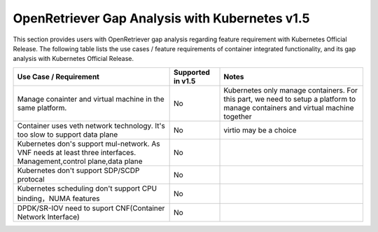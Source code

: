 .. This work is licensed under a Creative Commons Attribution 4.0 International
.. License.http://creativecommons.org/licenses/by/4.0
.. (c) Xuan Jia (China Mobile)

================================================
OpenRetriever Gap Analysis with Kubernetes v1.5
================================================

This section provides users with OpenRetriever gap analysis regarding feature
requirement with Kubernetes Official Release. The following table lists the use
cases / feature requirements of container integrated functionality, and its gap
analysis with Kubernetes Official Release.

.. table::
  :class: longtable

  +-----------------------------------------------------------+-------------------+--------------------------------------------------------------------+
  |Use Case / Requirement                                     |Supported in v1.5  |Notes                                                               |
  +===========================================================+===================+====================================================================+
  |Manage conainter and virtual machine in the same platform. |No                 |Kubernetes only manage containers. For this part, we need to setup a|
  |                                                           |                   |platform to manage containers and virtual machine together          |
  +-----------------------------------------------------------+-------------------+--------------------------------------------------------------------+
  |Container uses veth network technology. It's too slow to   |No                 |virtio may be a choice                                              |
  |support data plane                                         |                   |                                                                    |
  +-----------------------------------------------------------+-------------------+--------------------------------------------------------------------+
  |Kubernetes don's support mul-network. As VNF needs at least|No                 |                                                                    |
  |three interfaces. Management,control plane,data plane      |                   |                                                                    |
  +-----------------------------------------------------------+-------------------+--------------------------------------------------------------------+
  |Kubernetes don't support SDP/SCDP protocal                 |No                 |                                                                    |
  +-----------------------------------------------------------+-------------------+--------------------------------------------------------------------+
  |Kubernetes scheduling don't support CPU binding，NUMA      |No                 |                                                                    |
  |features                                                   |                   |                                                                    |
  +-----------------------------------------------------------+-------------------+--------------------------------------------------------------------+
  |DPDK/SR-IOV need to suport CNF(Container Network Interface)|No                 |                                                                    |
  +-----------------------------------------------------------+-------------------+--------------------------------------------------------------------+
